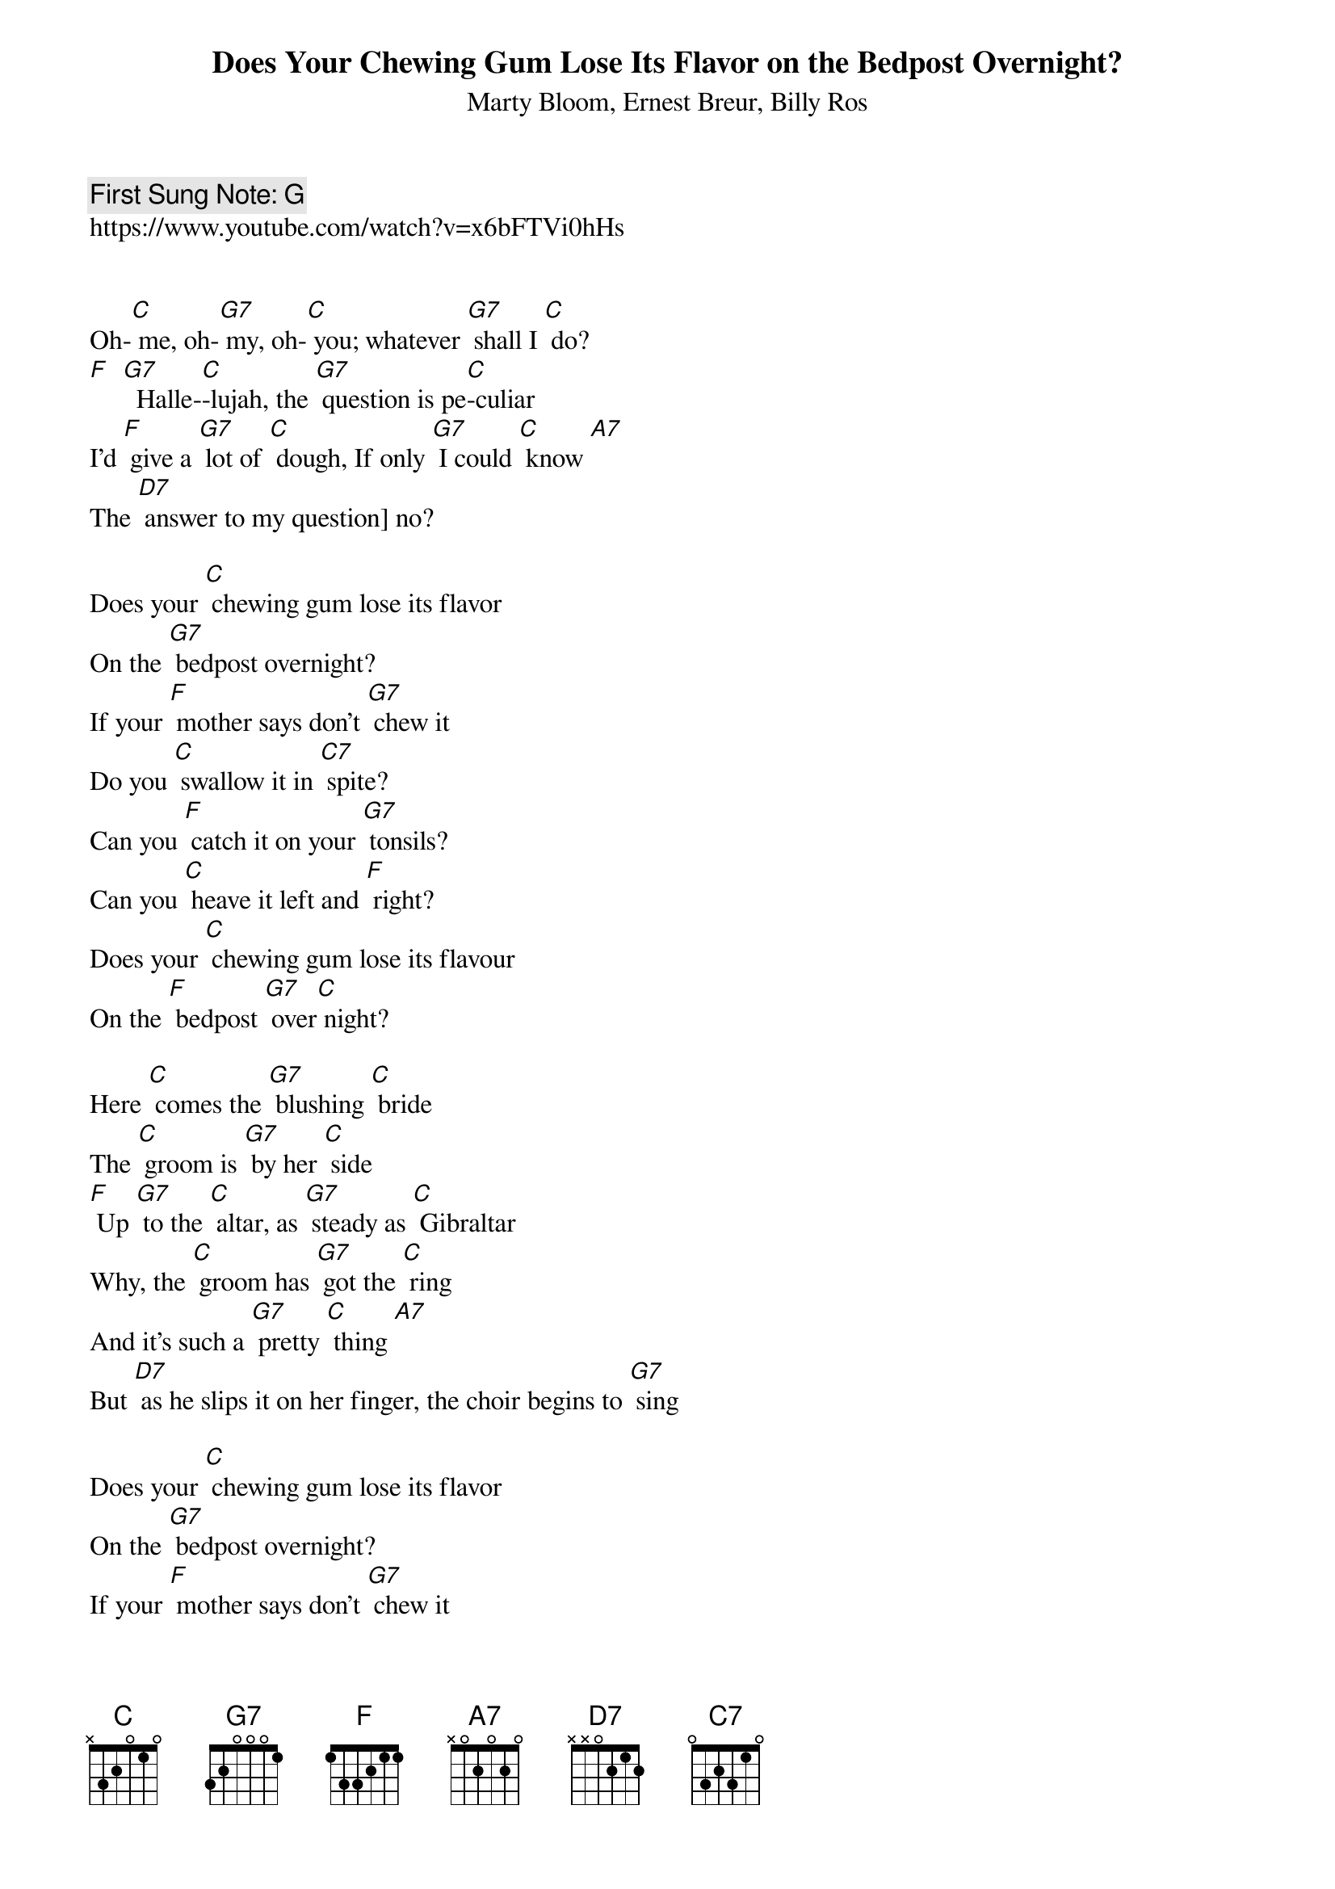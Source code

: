 {t:Does Your Chewing Gum Lose Its Flavor on the Bedpost Overnight?}
{st: Marty Bloom, Ernest Breur, Billy Ros}
{key: C}
{duration:120}
{time:4/4}
{tempo:100}
{book: Q219}
{keywords:TINPAN}
{c: First Sung Note: G }                         
https://www.youtube.com/watch?v=x6bFTVi0hHs


Oh-[C] me, oh-[G7] my, oh-[C] you; whatever [G7] shall I [C] do? 
[F]  [G7]  Halle-[C]-lujah, the [G7] question is pe[C]-culiar
I'd [F] give a [G7] lot of [C] dough, If only [G7] I could [C] know [A7] 
The [D7] answer to my question] no?

Does your [C] chewing gum lose its flavor
On the [G7] bedpost overnight?
If your [F] mother says don't [G7] chew it
Do you [C] swallow it in [C7] spite?
Can you [F] catch it on your [G7] tonsils?
Can you [C] heave it left and [F] right?
Does your [C] chewing gum lose its flavour
On the [F] bedpost [G7] over[C] night?

Here [C] comes the [G7] blushing [C] bride
The [C] groom is [G7] by her [C] side
[F] Up [G7] to the [C] altar, as [G7] steady as [C] Gibraltar
Why, the [C] groom has [G7] got the [C] ring
And it's such a [G7] pretty [C] thing [A7] 
But [D7] as he slips it on her finger, the choir begins to [G7] sing

Does your [C] chewing gum lose its flavor
On the [G7] bedpost overnight?
If your [F] mother says don't [G7] chew it
Do you [C] swallow it in [C7] spite?
Can you [F] catch it on your [G7] tonsils?
Can you [C] heave it left and [F] right?
Does your [C] chewing gum lose its flavour
On the [F] bedpost [G7] over[C] night?

Walter

Now the [C] nation [G7] rise as [C] one
To [C] send their [G7] honored [C] sons
[F] Up [G7] to the [C] White House
Yes, the [G7] nation's only [C] White House
To [C] voice their [G7] discon-[C]-tent
Un[C] to the [G7] Pres-I-dent [A7] 
To [D7] ask the burning question
What has [D7] swept this conti[G7] nent

Does your [C] chewing gum lose its flavor
On the [G7] bedpost overnight?
If your [F] mother says don't chew it
Do you [C] swallow it in [C7] spite?
Can you [F] catch it on your [G7] tonsils?
Can you [C] heave it left and [F] right?
Does your [C] chewing gum lose its flavour
On the [F] bedpost [G7] over[C] night?
On the [D7] bedpost [G7] over[C] night?

